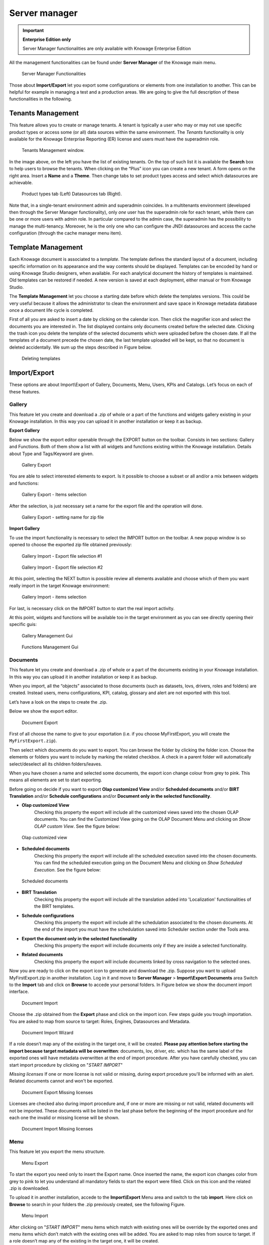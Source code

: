 Server manager
#############

.. important::
         **Enterprise Edition only**

         Server Manager functionalities are only available with Knowage Enterprise Edition

All the management functionalities can be found under **Server Manager** of the Knowage main menu.

.. figure:: media/image60_8.1.png

    Server Manager Functionalities

Those about **Import/Export** let you export some configurations or elements from one installation to another. This can be helpful for example in managing a test and a production areas. We are going to give the full description of these functionalities in the following.

Tenants Management
------------------

This feature allows you to create or manage tenants.
A tenant is typically a user who may or may not use specific product types or access some (or all) data sources within the same environment.
The *Tenants* functionality is only available for the Knowage Enterprise Reporting (ER) license and users must have the superadmin role. 

.. figure:: media/image61_8.1.png

    Tenants Management window.

In the image above, on the left you have the list of existing tenants. On the top of such list it is available the **Search** box to help users to browse the tenants. When clicking on the “Plus” icon you can create a new tenant. A form opens on the right area. Insert a **Name** and a **Theme**. Then change tabs to set product types access and select which datasources are achievable.

.. figure:: media/image6465_8.1.png

    Product types tab (Left) Datasources tab (Right).

Note that, in a single-tenant environment admin and superadmin coincides. In a multitenants environment (developed then through the Server Manager functionality), only *one* user has the superadmin role for each tenant, while there can be one or more users with admin role. In particular compared to the admin case, the superadmin has the possibility to manage the multi-tenancy. Moreover, he is the only one who can configure the JNDI datasources and access the cache configuration (through the cache manager menu item).

Template Management
-------------------

Each Knowage document is associated to a *template*. The template defines the standard layout of a document, including specific information on its appearance and the way contents should be displayed. Templates can be encoded by hand or using Knowage Studio designers, when available. For each analytical document the history of templates is maintained. Old templates can be restored if needed. A new version is saved at each deployment, either manual or from Knowage Studio.

The **Template Management** let you choose a starting date before which delete the templates versions. This could be very useful because it allows the administrator to clean the environment and save space in Knowage metadata database once a document life cycle is completed.

First of all you are asked to insert a date by clicking on the calendar icon. Then click the magnifier icon and select the documents you are interested in. The list displayed contains only documents created before the selected date. Clicking the trash icon you delete the template of the selected documents which were uploaded before the chosen date. If all the templates of a document precede the chosen date, the last template uploaded will be kept, so that no document is deleted accidentally. We sum up the steps described in Figure below.

.. figure:: media/image66.png

    Deleting templates

Import/Export
--------------

These options are about Import\\Export of Gallery, Documents, Menu, Users, KPIs and Catalogs. Let’s focus on each of these features.

Gallery
~~~~~~~~~

This feature let you create and download a .zip of whole or a part of the functions and widgets gallery existing in your Knowage installation. In this way you can upload it in another installation or keep it as backup.


**Export Gallery**

Below we show the export editor openable through the EXPORT button on the toolbar. Consists in two sections: Gallery and Functions. Both of them show a list with all widgets and functions existing within the Knowage installation. Details about Type and Tags/Keyword are given.

.. figure:: media/impexp_gallery1.png
    
    Gallery Export

You are able to select interested elements to export. Is it possible to choose a subset or all and/or a mix between widgets and functions:

.. figure:: media/impexp_gallery2.png
    
    Gallery Export - Items selection

After the selection, is just necessary set a name for the export file and the operation will done.

.. figure:: media/impexp_gallery3.png
    
    Gallery Export - setting name for zip file

**Import Gallery**

To use the import functionality is necessary to select the IMPORT button on the toolbar. A new popup window is so opened to choose the exported zip file obtained previously:

.. figure:: media/impexp_gallery4.png

    Gallery Import - Export file selection #1


.. figure:: media/impexp_gallery5.png

    Gallery Import - Export file selection #2

At this point, selecting the NEXT button is possible review all elements available and choose which of them you want really import in the target Knowage environment:

.. figure:: media/impexp_gallery6.png

    Gallery Import - items selection

  
For last, is necessary click on the IMPORT button to start the real import activity.

At this point, widgets and functions will be available too in the target environment as you can see directly opening their specific guis:

.. figure:: media/impexp_gallery7.png

    Gallery Management Gui
.. figure:: media/impexp_gallery8.png

    Functions Management Gui


Documents
~~~~~~~~~

This feature let you create and download a .zip of whole or a part of the documents existing in your Knowage installation. In this way you can upload it in another installation or keep it as backup.

When you import, all the “objects” associated to those documents (such as datasets, lovs, drivers, roles and folders) are created. Instead users, menu configurations, KPI, catalog, glossary and alert are not exported with this tool.

Let’s have a look on the steps to create the .zip.

Below we show the export editor.

.. figure:: media/image67.png

    Document Export

First of all choose the name to give to your exportation (i.e. if you choose MyFirstExport, you will create the ``MyFirstExport.zip``).

Then select which documents do you want to export. You can browse the folder by clicking the folder icon. Choose the elements or folders you want to include by marking the related checkbox. A check in a parent folder will automatically select/deselect all its children folders/leaves.

When you have chosen a name and selected some documents, the export icon change colour from grey to pink. This means all elements are set to start exporting.

Before going on decide if you want to export **Olap customized View** and/or **Scheduled documents** and/or **BIRT Translation** and/or **Schedule configurations** and/or **Document only in the selected functionality**.

- **Olap customized View**
   Checking this property the export will include all the customized views saved into the chosen OLAP documents. You can find the Customized View going on the OLAP Document Menu and clicking on *Show OLAP custom View*. See the figure below:

.. figure:: media/OCW.PNG

    Olap customized view

- **Scheduled documents**
   Checking this property the export will include all the scheduled execution saved into the chosen documents. You can find the scheduled execution going on the Document Menu and clicking on *Show Scheduled Execution*. See the figure below:

.. figure:: media/SDOC.png

    Scheduled documents

- **BIRT Translation**
   Checking this property the export will include all the translation added into 'Localization' functionalities of the BIRT templates.
- **Schedule configurations**
   Checking this property the export will include all the schedulation associated to the chosen documents. At the end of the import you must have the schedulation saved into Scheduler section under the Tools area.
- **Export the document only in the selected functionality**
   Checking this property the export will include documents only if they are inside a selected functionality.
- **Related documents**
   Checking this property the export will include documents linked by cross navigation to the selected ones.

Now you are ready to click on the export icon to generate and download the .zip.
Suppose you want to upload MyFirstExport.zip in another installation. Log in it and move to **Server Manager** > **Import\\Export Documents** area Switch to the **Import** tab and click on **Browse** to accede your personal folders. In Figure below we show the document import interface.

.. figure:: media/image68.png

    Document Import

Choose the .zip obtained from the **Export** phase and click on the import icon. Few steps guide you trough importation.
You are asked to map from source to target: Roles, Engines, Datasources and Metadata.

.. figure:: media/image110.png

   Document Import Wizard

If a role doesn’t map any of the existing in the target one, it will be created. **Please pay attention before starting the import because target metadata will be overwritten**: documents, lov, driver, etc. which has the same label of the exported ones will have metadata overwritten at the end of import procedure. After you have carefully checked, you can start import procedure by clicking on "*START IMPORT*"

*Missing licenses*
If one or more license is not valid or missing, during export procedure you'll be informed with an alert. Related documents cannot and won't be exported.

.. figure:: media/image113.png

   Document Export Missing licenses

Licenses are checked also during import procedure and, if one or more are missing or not valid, related documents will not be imported. These documents will be listed in the last phase before the beginning of the import procedure and for each one the invalid or missing license will be shown.

.. figure:: media/image114.png

   Document Import Missing licenses

Menu
~~~~

This feature let you export the menu structure.

.. figure:: media/image71.png

    Menu Export

To start the export you need only to insert the Export name. Once inserted the name, the export icon changes color from grey to pink to let you understand all mandatory fields to start the export were filled. Click on this icon and the related .zip is downloaded.

To upload it in another installation, accede to the **Import\\Export** Menu area and switch to the tab **import**. Here click on **Browse** to search in your folders the .zip previously created, see the following Figure.

.. figure:: media/image72.png

    Menu Import

After clicking on "*START IMPORT*" menu items which match with existing ones will be override by the exported ones and menu items which don’t match with the existing ones will be added. You are asked to map roles from source to target. If a role doesn’t map any of the existing in the target one, it will be created.

.. figure:: media/image111.png

   Menu Import Wizard

In the first step of import procedure you'll see source-target comparison. In particular source tree contains menu that are in the package you are importing and target tree contains the menu already present in the target system.

.. figure:: media/image112.png

   Menu Import Wizard Tree comparison

Users
~~~~~

In this area you can export the users from an installation to another, see the following Figure.

.. figure:: media/image73.png

    User Export

To generate the .zip you have to mark the user to include in the export and insert an export name. Save the export in the folders of your pc and move to the other installation. You have the chance to include the personal folder of the chosen users in the Export. Put a mark in the **Export Personal folder** checkbox and choose if you want to include snapshots and subviews too.

To import the .zip in another installation, log in and open the **Server Manager** > **Import\\Export Users**, switching to **Import** area. Here click on **Browse** to choose the .zip created by exportation. Then click on the import icon. The users contained in your file are uploaded and Catalogs displayed in the left side of the screen. Choose among the users displayed the one you want to import, mark them and click on the arrow to move them in the other side. Now click on **Start import** button and your users are successfully created in this installation too. Keep attention in marking personal folder checkbox if you want that personal folders are imported. In Figure below you can see **User Import** interface.

.. figure:: media/image74.png

    User Import

.. important::

	All users involved into import procedure will have his password changed with the value set in advanced configuration.

Catalogs
~~~~~~~~

In this area you can export the different catalogs (such as datasets catalogs, business models catalogs and so on) from one installation to another, see the following Figure.

.. figure:: media/image75.png

    Catalogs Export

To generate the .zip you have to mark the elements to include in the export and insert an export name. Save the export somewhere in your local system and move to the other installation. You have the chance to include the personal folder of the chosen users in the Export. Put a mark in the **Export Personal folder** checkbox and choose if you want to include snapshots and subviews too.

To import the .zip in another instance, log in and open the **Server Manager** > **Import\\ Export Catalogs**, switching to **Import** area. Here click **Browse** to choose the .zip created through exportation. Uploading the file, the available exported catalogs are displayed in the bottom area. Selecting a catalogs (for instance, the **Dataset** one), all the catalogs exported elements are displayed in the left side of the screen. Choose the ones that you want to import, decide if you want to override or to just add the missing ones and then click **Start import**. Your catalogs are successfully created in this environment. In Figure below you can see **User Import** interface.

.. figure:: media/image76.png

    Catalogs Import

KPIs
~~~~

In this section we describe how to manage the import/export of KPIs between two tenants.

The user must enter Knowage as administrator of source tenant and click on **Import/Export KPIs** from Server Manager menu panel.

.. figure:: media/image77.png

    KPIs Import/Export from menu

The page contains the **Export** and the **Import** tab, where the user can select the KPIs for the export/import respectively.

.. figure:: media/image78.png

    KPIs Import window

Let’s start from the export feature. The user must check the KPIs for the export using the tab interface. He/she can add some more functionalities to the export action, namely:

- to include targets,
- to include those scorecards related to the selected KPIs,
- to include schedulations.

Finally click on the red download button to get a zipped folder that will be used to conclude the export.

.. figure:: media/image79.png

    Start export button

Once the .zip file is downloaded, the user has to switch tenant (the one on which he/she wants to do the import). As admin of the destination tenant, enter the Import/Export KPIs functionality and move to the Import tab.

The user must therefore browse the personal folder to catch the zipped folder and click on the red upload button just aside, as shown in the following figure.

.. figure:: media/image82.png

    Import tab

Referring to the following image, the user has to specify if:

-  to overwrite the existing KPIs and their related formulas
-  to import targets,
-  to import scorecards,
-  to import schedulations.

.. figure:: media/image83.png

    Import KPIs settings

Once the import is started, the GUI leads the user to finalize the import procedure. In particular, the user is asked to map data sources correctly (Figure below).

.. figure:: media/image84.png

    Mapping data sources

The process ends successfully when the wizard shows up as following.

.. figure:: media/image85.png

    Import KPIs ended successfully

Analytical Drivers
~~~~~~~~~~~~~~~~~~~~

This option allows to import/export the analytical drivers and their related LOV.

.. figure:: media/image86.png

    Import/Export of analytical drivers

As shown in Figure above, the window contains the Export and the Import tab. Use the Export tab to download the .zip file to be used in the import process.

To produce such a file, the user has to log in as administrator of the source tentant. Then he has to assign a name to the export, check the analytical drivers of interest and click on the red download button available at the top right corner of the page. Note that it is possible to slim down the research of the analytical drivers by filtering on their data of creation.

Switch tenant and log in as administrator. Use the Import tab to upload the zipped folder and finalize the import.

Use the GUI to upload the zipped folder, to specify if to overwrite on the existing analytical drivers or add missing. Then click on next and continue by mapping roles among tenants and data sources.

.. figure:: media/image87.png

    Import of analytical drivers

.. figure:: media/image88.png

    Import of analytical drivers

.. figure:: media/image89.png

    Import of analytical drivers

The process ends with a message containing the information about the import.

Glossary
~~~~~~~~

The export/import of glossary allows the user to align glossaries among tenants.

.. figure:: media/image90.png

    Export/Import of glossaries window

There are the two tabs of Export and Import. The user is asked to select the glossaries to export and to type a name that will be assigned to the zipped folder. The user can help himself/herself by using the filter on data (of creation of the glossary).

Once the user has got the zipped folder he/she must switch tenant and enter as its admin. Then select the import tab from the Export/Import main window.

.. figure:: media/image91.png

    Import of glossaries

The user must use the arrows to indicate the glossaries he/she wants to import in the target tenant. No further information are needed to end the process. Then the user has to enter the target tenant as administrator and use the import tab to finalize the import.

Catalog
~~~~~~~~

This functionality allows to Export/Import the following elements

-  Data sets,
-  Business models,
-  Mondrian catalogs,
-  Layers,
-  SVG files.

The steps to perform the Export/Import are equal to those seen in the previous sections. Namely, the user has to enter the **Import/Export catalog** menu item from Server Manager menu panel. The window will contain the Import and Export tabs. The export tab is used to produce the zip folder to be imported in the tenant of interest. Note that the user can apply a temporal filter to help him/her to look up elements in the list.

.. figure:: media/image92.png

    Import of catalog

The import requires the zipped folder to be uploaded, to check the elements to import, to map roles among tenants and to map datasources.
